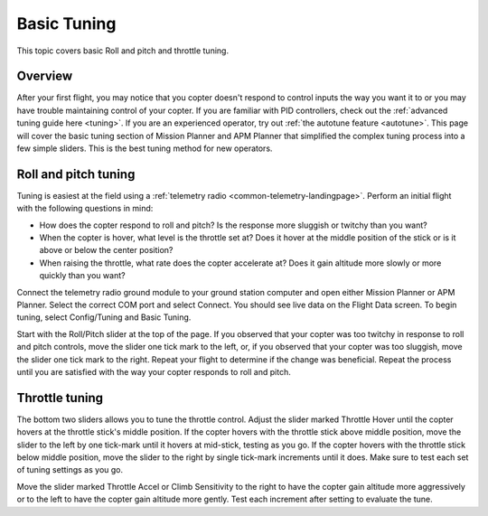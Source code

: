 .. _basic-tuning:

============
Basic Tuning
============

This topic covers basic Roll and pitch and throttle tuning.

Overview
========

After your first flight, you may notice that you copter doesn't respond
to control inputs the way you want it to or you may have trouble
maintaining control of your copter. If you are familiar with PID
controllers, check out the :ref:`advanced tuning guide here <tuning>`. If
you are an experienced operator, try out :ref:`the autotune feature <autotune>`. This page will cover the basic tuning section of
Mission Planner and APM Planner that simplified the complex tuning
process into a few simple sliders. This is the best tuning method for
new operators.

Roll and pitch tuning
=====================

Tuning is easiest at the field using a :ref:`telemetry radio <common-telemetry-landingpage>`. Perform an initial flight with
the following questions in mind:

-  How does the copter respond to roll and pitch? Is the response more
   sluggish or twitchy than you want?
-  When the copter is hover, what level is the throttle set at? Does it
   hover at the middle position of the stick or is it above or below the
   center position?
-  When raising the throttle, what rate does the copter accelerate at?
   Does it gain altitude more slowly or more quickly than you want?

Connect the telemetry radio ground module to your ground station
computer and open either Mission Planner or APM Planner. Select the
correct COM port and select Connect. You should see live data on the
Flight Data screen. To begin tuning, select Config/Tuning and Basic
Tuning.

Start with the Roll/Pitch slider at the top of the page. If you observed
that your copter was too twitchy in response to roll and pitch controls,
move the slider one tick mark to the left, or, if you observed that your
copter was too sluggish, move the slider one tick mark to the right.
Repeat your flight to determine if the change was beneficial. Repeat the
process until you are satisfied with the way your copter responds to
roll and pitch.

.. image:: ../images/apm-planner-basic-tuning2.png
    :target: ../_images/apm-planner-basic-tuning2.png

.. image:: ../images/mission-planner-basic-tuning.png
    :target: ../_images/mission-planner-basic-tuning.png

Throttle tuning
===============

The bottom two sliders allows you to tune the throttle control. Adjust
the slider marked Throttle Hover until the copter hovers at the throttle
stick's middle position. If the copter hovers with the throttle stick
above middle position, move the slider to the left by one tick-mark
until it hovers at mid-stick, testing as you go. If the copter hovers
with the throttle stick below middle position, move the slider to the
right by single tick-mark increments until it does. Make sure to test
each set of tuning settings as you go.

Move the slider marked Throttle Accel or Climb Sensitivity to the right
to have the copter gain altitude more aggressively or to the left to
have the copter gain altitude more gently. Test each increment after
setting to evaluate the tune.
